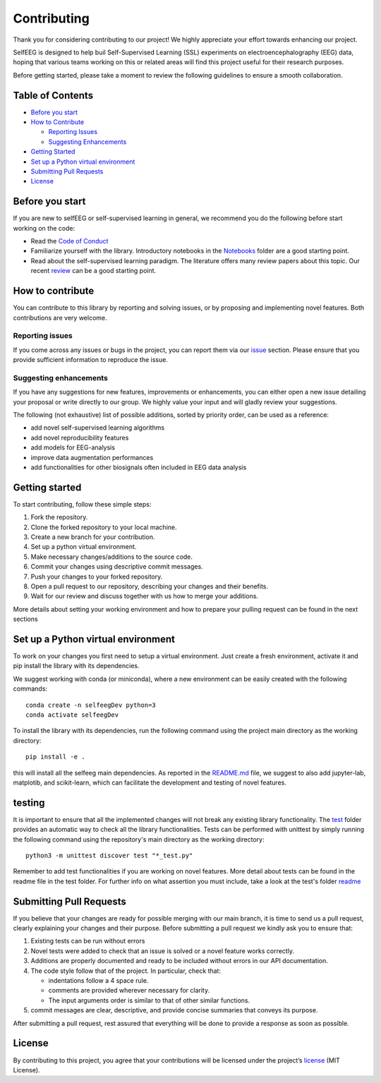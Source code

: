 Contributing
============

Thank you for considering contributing to our project! We highly
appreciate your effort towards enhancing our project.

SelfEEG is designed to help buil Self-Supervised Learning (SSL)
experiments on electroencephalography (EEG) data, hoping that various
teams working on this or related areas will find this project useful for
their research purposes.

Before getting started, please take a moment to review the following
guidelines to ensure a smooth collaboration.

Table of Contents
-----------------

-  `Before you start <#Before-you-start>`__
-  `How to Contribute <#How-to-contribute>`__

   -  `Reporting Issues <#Reporting-issues>`__
   -  `Suggesting Enhancements <#Suggesting-enhancements>`__

-  `Getting Started <#Getting-started>`__
-  `Set up a Python virtual
   environment <#Set-up-a-Python-virtual-environment>`__
-  `Submitting Pull Requests <#Submitting-Pull-Requests>`__
-  `License <#License>`__

Before you start
----------------

If you are new to selfEEG or self-supervised learning in general, we
recommend you do the following before start working on the code:

-  Read the `Code of Conduct <https://github.com/MedMaxLab/selfEEG>`__
-  Familiarize yourself with the library. Introductory notebooks in the
   `Notebooks <https://github.com/MedMaxLab/selfEEG/Notebooks>`__ folder
   are a good starting point.
-  Read about the self-supervised learning paradigm. The literature
   offers many review papers about this topic. Our recent
   `review <https://www.techrxiv.org/articles/preprint/Applications_of_Self-Supervised_Learning_to_Biomedical_Signals_where_are_we_now/22567021>`__
   can be a good starting point.

How to contribute
-----------------

You can contribute to this library by reporting and solving issues,
or by proposing and implementing novel features. Both contributions
are very welcome.

Reporting issues
~~~~~~~~~~~~~~~~

If you come across any issues or bugs in the project, you can report
them via our `issue <https://github.com/MedMaxLab/selfEEG/issues>`__
section. Please ensure that you provide sufficient information to
reproduce the issue.

Suggesting enhancements
~~~~~~~~~~~~~~~~~~~~~~~

If you have any suggestions for new features, improvements or
enhancements, you can either open a new issue detailing your proposal or
write directly to our group. We highly value your input and will gladly
review your suggestions.

The following (not exhaustive) list of possible additions, sorted by
priority order, can be used as a reference:

-  add novel self-supervised learning algorithms
-  add novel reproducibility features
-  add models for EEG-analysis
-  improve data augmentation performances
-  add functionalities for other biosignals often included in EEG data
   analysis

Getting started
---------------

To start contributing, follow these simple steps:

1. Fork the repository.
2. Clone the forked repository to your local machine.
3. Create a new branch for your contribution.
4. Set up a python virtual environment.
5. Make necessary changes/additions to the source code.
6. Commit your changes using descriptive commit messages.
7. Push your changes to your forked repository.
8. Open a pull request to our repository, describing your changes and
   their benefits.
9. Wait for our review and discuss together with us how to merge your
   additions.

More details about setting your working environment and how to prepare
your pulling request can be found in the next sections

Set up a Python virtual environment
-----------------------------------

To work on your changes you first need to setup a virtual environment.
Just create a fresh environment, activate it and pip install the library
with its dependencies.

We suggest working with conda (or miniconda), where a new environment
can be easily created with the following commands:

::

   conda create -n selfeegDev python=3
   conda activate selfeegDev

To install the library with its dependencies, run the following command
using the project main directory as the working directory:

::

   pip install -e .

this will install all the selfeeg main dependencies. As reported in the
`README.md <https://github.com/MedMaxLab/selfEEG/blob/main/README.md>`__ file, we suggest to also add jupyter-lab,
matplotib, and scikit-learn, which can facilitate the development and
testing of novel features.

testing
-------

It is important to ensure that all the implemented changes will not
break any existing library functionality. The `test <https://github.com/MedMaxLab/selfEEG/tree/main/test>`__ folder
provides an automatic way to check all the library functionalities.
Tests can be performed with unittest by simply running the following
command using the repository's main directory as the working directory:

::

   python3 -m unittest discover test "*_test.py"

Remember to add test functionalities if you are working on novel
features. More detail about tests can be found in the readme file in the
test folder. For further info on what assertion you must include, take a look at the test's folder `readme <https://github.com/MedMaxLab/selfEEG/blob/main/test/README.md>`__

Submitting Pull Requests
------------------------

If you believe that your changes are ready for possible merging with our
main branch, it is time to send us a pull request, clearly explaining
your changes and their purpose. Before submitting a pull request we
kindly ask you to ensure that:

1. Existing tests can be run without errors
2. Novel tests were added to check that an issue is solved or a novel
   feature works correctly.
3. Additions are properly documented and ready to be included without
   errors in our API documentation.
4. The code style follow that of the project. In particular, check that:

   -  indentations follow a 4 space rule.
   -  comments are provided wherever necessary for clarity.
   -  The input arguments order is similar to that of other similar
      functions.

5. commit messages are clear, descriptive, and provide concise summaries
   that conveys its purpose.

After submitting a pull request, rest assured that everything will be
done to provide a response as soon as possible.

License
-------

By contributing to this project, you agree that your contributions will
be licensed under the project’s `license <https://github.com/MedMaxLab/selfEEG/blob/main/LICENSE.md>`__ (MIT License).
